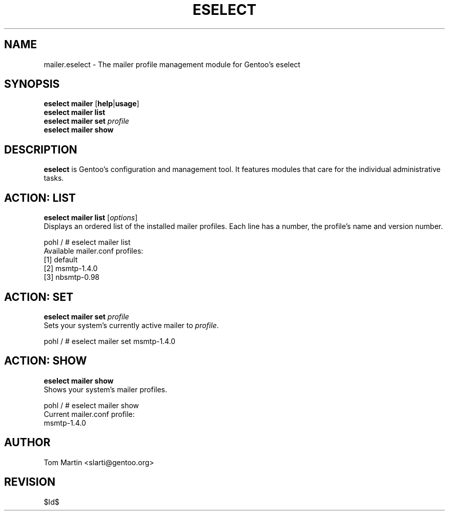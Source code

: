 .TH "ESELECT" "5" "April 2005" "Gentoo Linux" "eselect"
.SH "NAME"
mailer.eselect \- The mailer profile management module for Gentoo's eselect
.SH "SYNOPSIS"
\fBeselect mailer\fR [\fBhelp\fR|\fBusage\fR]
.br 
\fBeselect mailer\fR \fBlist\fR
.br 
\fBeselect mailer\fR \fBset\fR \fIprofile\fR
.br 
\fBeselect mailer\fR \fBshow\fR
.br 
.SH "DESCRIPTION"
\fBeselect\fR is Gentoo's configuration and management tool. It features
modules that care for the individual administrative tasks.
.SH "ACTION: LIST"
\fBeselect mailer list\fR [\fIoptions\fR]
.br 
Displays an ordered list of the installed mailer profiles. Each line has
a number, the profile's name and version number.

pohl / # eselect mailer list
.br 
Available mailer.conf profiles:
  [1]   default
  [2]   msmtp\-1.4.0
  [3]   nbsmtp\-0.98
.SH "ACTION: SET"
\fBeselect mailer set\fR \fIprofile\fR
.br 
Sets your system's currently active mailer to \fIprofile\fR. 

pohl / # eselect mailer set msmtp-1.4.0
.SH "ACTION: SHOW"
\fBeselect mailer show\fR
.br 
Shows your system's mailer profiles.

pohl / # eselect mailer show
.br 
Current mailer.conf profile:
  msmtp-1.4.0
.SH "AUTHOR"
Tom Martin <slarti@gentoo.org>
.SH "REVISION"
$Id$
